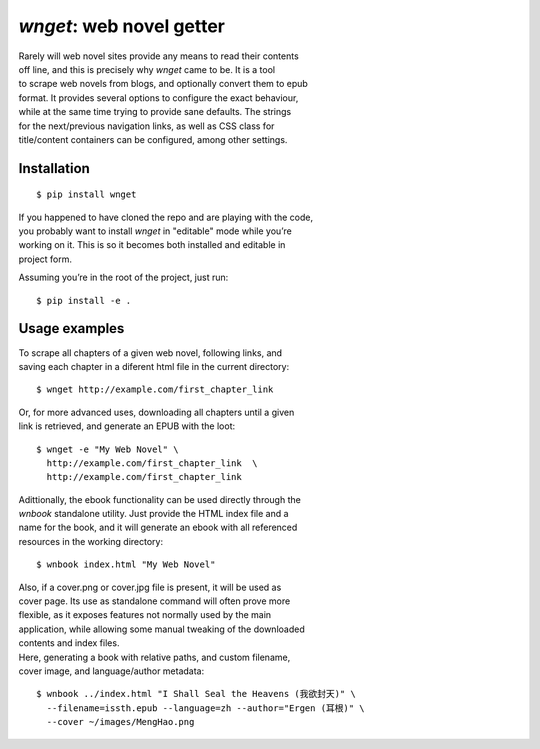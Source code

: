 *wnget*: web novel getter
=========================

| Rarely will web novel sites provide any means to read their contents
| off line, and this is precisely why *wnget* came to be. It is a tool
| to scrape web novels from blogs, and optionally convert them to epub
| format. It provides several options to configure the exact behaviour,
| while at the same time trying to provide sane defaults. The strings
| for the next/previous navigation links, as well as CSS class for
| title/content containers can be configured, among other settings.

Installation
------------

::

    $ pip install wnget

| If you happened to have cloned the repo and are playing with the code,
| you probably want to install *wnget* in "editable" mode while you’re
| working on it. This is so it becomes both installed and editable in
| project form.

Assuming you’re in the root of the project, just run:

::

    $ pip install -e .

Usage examples
--------------

| To scrape all chapters of a given web novel, following links, and
| saving each chapter in a diferent html file in the current directory:

::

    $ wnget http://example.com/first_chapter_link

| Or, for more advanced uses, downloading all chapters until a given
| link is retrieved, and generate an EPUB with the loot:

::

    $ wnget -e "My Web Novel" \
      http://example.com/first_chapter_link  \
      http://example.com/first_chapter_link

| Adittionally, the ebook functionality can be used directly through the
| *wnbook* standalone utility. Just provide the HTML index file and a
| name for the book, and it will generate an ebook with all referenced
| resources in the working directory:

::

    $ wnbook index.html "My Web Novel"

| Also, if a cover.png or cover.jpg file is present, it will be used as
| cover page. Its use as standalone command will often prove more
| flexible, as it exposes features not normally used by the main
| application, while allowing some manual tweaking of the downloaded
| contents and index files.

| Here, generating a book with relative paths, and custom filename,
| cover image, and language/author metadata:

::

    $ wnbook ../index.html "I Shall Seal the Heavens (我欲封天)" \
      --filename=issth.epub --language=zh --author="Ergen (耳根)" \
      --cover ~/images/MengHao.png
